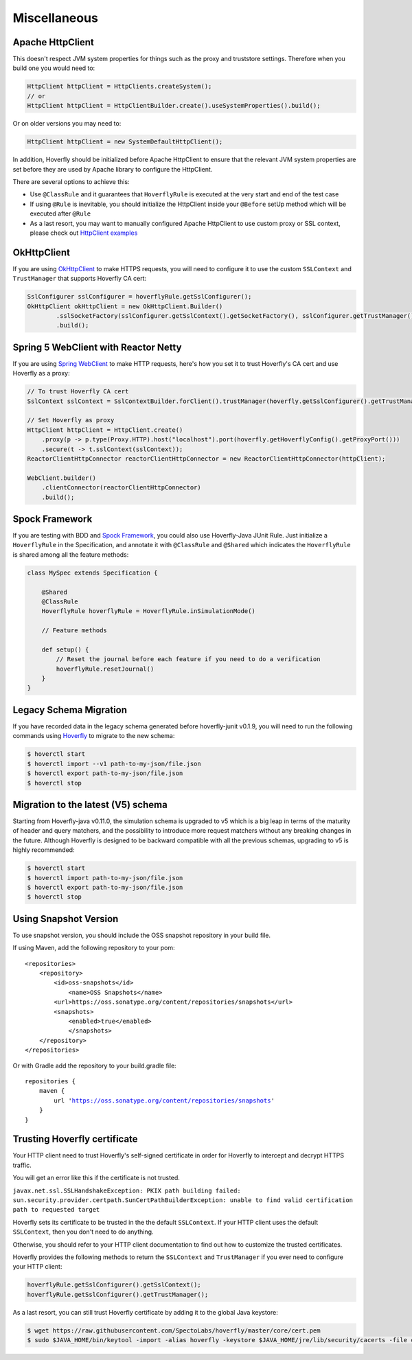 .. _misc:

Miscellaneous
=============

Apache HttpClient
-----------------

This doesn't respect JVM system properties for things such as the proxy and truststore settings. Therefore when you build one you would need to:

.. code-block:: java

    HttpClient httpClient = HttpClients.createSystem();
    // or
    HttpClient httpClient = HttpClientBuilder.create().useSystemProperties().build();


Or on older versions you may need to:

.. code-block:: java

    HttpClient httpClient = new SystemDefaultHttpClient();


In addition, Hoverfly should be initialized before Apache HttpClient to ensure that the relevant JVM system properties are set before they are used by Apache library to configure the HttpClient.

There are several options to achieve this:

* Use ``@ClassRule`` and it guarantees that ``HoverflyRule`` is executed at the very start and end of the test case
* If using ``@Rule`` is inevitable, you should initialize the HttpClient inside your ``@Before`` setUp method which will be executed after ``@Rule``
* As a last resort, you may want to manually configured Apache HttpClient to use custom proxy or SSL context, please check out `HttpClient examples <https://hc.apache.org/httpcomponents-client-ga/examples.html>`_

OkHttpClient
------------
If you are using `OkHttpClient <http://square.github.io/okhttp/>`_ to make HTTPS requests, you will need to configure it to use the custom ``SSLContext`` and ``TrustManager`` that supports Hoverfly CA cert:

.. code-block:: java

    SslConfigurer sslConfigurer = hoverflyRule.getSslConfigurer();
    OkHttpClient okHttpClient = new OkHttpClient.Builder()
            .sslSocketFactory(sslConfigurer.getSslContext().getSocketFactory(), sslConfigurer.getTrustManager())
            .build();

Spring 5 WebClient with Reactor Netty
------------
If you are using `Spring WebClient <https://docs.spring.io/spring-framework/docs/current/reference/html/web-reactive.html#webflux-client>`_ to make HTTP requests, here's how you set it to trust Hoverfly's CA cert and
use Hoverfly as a proxy:

.. code-block:: java

    // To trust Hoverfly CA cert
    SslContext sslContext = SslContextBuilder.forClient().trustManager(hoverfly.getSslConfigurer().getTrustManager()).build();

    // Set Hoverfly as proxy
    HttpClient httpClient = HttpClient.create()
        .proxy(p -> p.type(Proxy.HTTP).host("localhost").port(hoverfly.getHoverflyConfig().getProxyPort()))
        .secure(t -> t.sslContext(sslContext));
    ReactorClientHttpConnector reactorClientHttpConnector = new ReactorClientHttpConnector(httpClient);

    WebClient.builder()
        .clientConnector(reactorClientHttpConnector)
        .build();

Spock Framework
---------------

If you are testing with BDD and `Spock Framework <http://spockframework.org/>`_, you could also use Hoverfly-Java JUnit Rule. Just initialize a ``HoverflyRule`` in the Specification, and annotate it with ``@ClassRule`` and ``@Shared`` which indicates the ``HoverflyRule`` is shared among all the feature methods:

.. code-block:: java

    class MySpec extends Specification {

        @Shared
        @ClassRule
        HoverflyRule hoverflyRule = HoverflyRule.inSimulationMode()

        // Feature methods

        def setup() {
            // Reset the journal before each feature if you need to do a verification
            hoverflyRule.resetJournal()
        }
    }


Legacy Schema Migration
-----------------------

If you have recorded data in the legacy schema generated before hoverfly-junit v0.1.9, you will need to run the following commands using `Hoverfly <http://hoverfly.io>`_ to migrate to the new schema:

.. code-block:: bash

    $ hoverctl start
    $ hoverctl import --v1 path-to-my-json/file.json
    $ hoverctl export path-to-my-json/file.json
    $ hoverctl stop

Migration to the latest (V5) schema
-----------------------------------

Starting from Hoverfly-java v0.11.0, the simulation schema is upgraded to v5 which is a big leap in terms of the maturity of header and query matchers,
and the possibility to introduce more request matchers without any breaking changes in the future. Although Hoverfly is designed to be backward compatible with all the previous schemas, upgrading to v5 is highly recommended:

.. code-block:: bash

    $ hoverctl start
    $ hoverctl import path-to-my-json/file.json
    $ hoverctl export path-to-my-json/file.json
    $ hoverctl stop

Using Snapshot Version
----------------------

To use snapshot version, you should include the OSS snapshot repository in your build file.

If using Maven, add the following repository to your pom:

.. parsed-literal::

    <repositories>
        <repository>
            <id>oss-snapshots</id>
                <name>OSS Snapshots</name>
            <url>https://oss.sonatype.org/content/repositories/snapshots</url>
            <snapshots>
                <enabled>true</enabled>
                </snapshots>
        </repository>
    </repositories>

Or with Gradle add the repository to your build.gradle file:

.. parsed-literal::

    repositories {
        maven {
            url 'https://oss.sonatype.org/content/repositories/snapshots'
        }
    }


Trusting Hoverfly certificate
-----------------------------

Your HTTP client need to trust Hoverfly's self-signed certificate in order for Hoverfly to intercept and decrypt HTTPS traffic.

You will get an error like this if the certificate is not trusted.

``javax.net.ssl.SSLHandshakeException: PKIX path building failed: sun.security.provider.certpath.SunCertPathBuilderException: unable to find valid certification path to requested target``

Hoverfly sets its certificate to be trusted in the the default ``SSLContext``. If your HTTP client uses the default ``SSLContext``,
then you don't need to do anything.

Otherwise, you should refer to your HTTP client documentation to find out how to customize the trusted certificates.

Hoverfly provides the following methods to return the ``SSLContext`` and ``TrustManager`` if you ever need to configure your HTTP client:

.. code-block:: java

    hoverflyRule.getSslConfigurer().getSslContext();
    hoverflyRule.getSslConfigurer().getTrustManager();


As a last resort, you can still trust Hoverfly certificate by adding it to the global Java keystore:

.. code-block:: bash

    $ wget https://raw.githubusercontent.com/SpectoLabs/hoverfly/master/core/cert.pem
    $ sudo $JAVA_HOME/bin/keytool -import -alias hoverfly -keystore $JAVA_HOME/jre/lib/security/cacerts -file cert.pem

